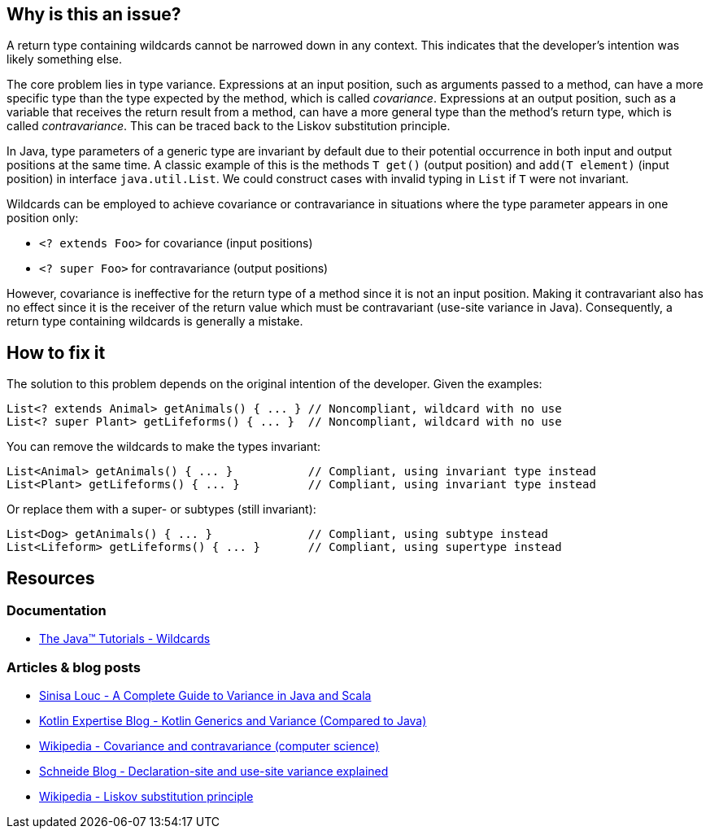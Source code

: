 == Why is this an issue?

A return type containing wildcards cannot be narrowed down in any context.
This indicates that the developer's intention was likely something else.

The core problem lies in type variance.
Expressions at an input position, such as arguments passed to a method,
can have a more specific type than the type expected by the method, which is called _covariance_.
Expressions at an output position, such as a variable that receives the return result from a method,
can have a more general type than the method's return type, which is called _contravariance_.
This can be traced back to the Liskov substitution principle.

In Java, type parameters of a generic type are invariant by default
due to their potential occurrence in both input and output positions at the same time.
A classic example of this is the methods `T get()` (output position) and `add(T element)` (input position)
in interface `java.util.List`.
We could construct cases with invalid typing in `List` if `T` were not invariant.

Wildcards can be employed to achieve covariance or contravariance in situations
where the type parameter appears in one position only:

- `<? extends Foo>` for covariance (input positions)
- `<? super Foo>` for contravariance (output positions)

However, covariance is ineffective for the return type of a method since it is not an input position.
Making it contravariant also has no effect since it is the receiver of the return value
which must be contravariant (use-site variance in Java).
Consequently, a return type containing wildcards is generally a mistake.

== How to fix it

The solution to this problem depends on the original intention of the developer. Given the examples:

[source,java,diff-id=1,diff-type=noncompliant]
----
List<? extends Animal> getAnimals() { ... } // Noncompliant, wildcard with no use
List<? super Plant> getLifeforms() { ... }  // Noncompliant, wildcard with no use
----

You can remove the wildcards to make the types invariant:

[source,java,diff-id=1,diff-type=compliant]
----
List<Animal> getAnimals() { ... }           // Compliant, using invariant type instead
List<Plant> getLifeforms() { ... }          // Compliant, using invariant type instead
----

Or replace them with a super- or subtypes (still invariant):

[source,java,diff-id=1,diff-type=compliant]
----
List<Dog> getAnimals() { ... }              // Compliant, using subtype instead
List<Lifeform> getLifeforms() { ... }       // Compliant, using supertype instead
----

== Resources

=== Documentation

* https://docs.oracle.com/javase/tutorial/extra/generics/wildcards.html[The Java™ Tutorials - Wildcards]

=== Articles & blog posts

* https://medium.com/javarevisited/variance-in-java-and-scala-63af925d21dc[Sinisa Louc - A Complete Guide to Variance in Java and Scala]
* https://kotlinexpertise.com/kotlin-generics-and-variance-vs-java[Kotlin Expertise Blog - Kotlin Generics and Variance (Compared to Java)]
* https://en.wikipedia.org/wiki/Covariance_and_contravariance_(computer_science)[Wikipedia - Covariance and contravariance (computer science)]
* https://schneide.blog/2015/05/11/declaration-site-and-use-site-variance-explained/[Schneide Blog - Declaration-site and use-site variance explained]
* https://en.wikipedia.org/wiki/Liskov_substitution_principle[Wikipedia - Liskov substitution principle]

ifdef::env-github,rspecator-view[]

'''
== Implementation Specification
(visible only on this page)

=== Message

Remove usage of generic wildcard type

'''
== Comments And Links
(visible only on this page)

=== on 1 Nov 2013, 19:22:11 Freddy Mallet wrote:
Is implemented by \https://jira.sonarsource.com/browse/SONARJAVA-374

endif::env-github,rspecator-view[]

